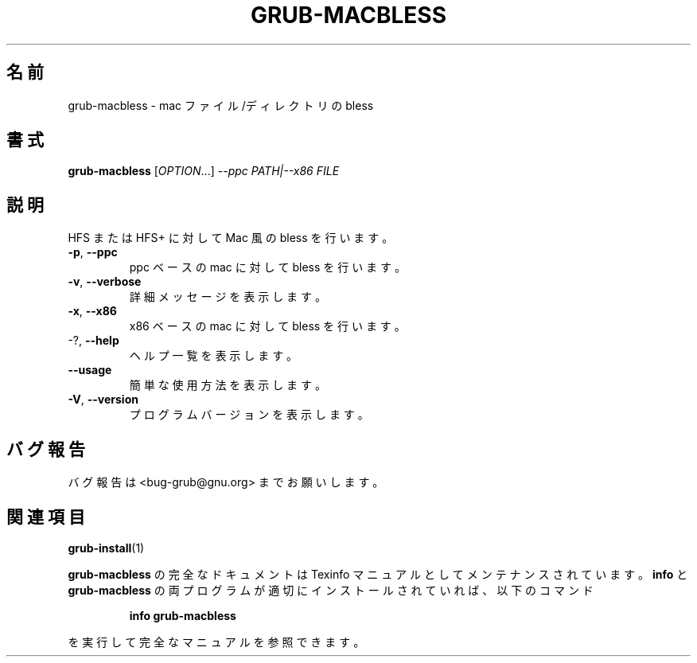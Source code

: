 .\" DO NOT MODIFY THIS FILE!  It was generated by help2man 1.48.5.
.\"*******************************************************************
.\"
.\" This file was generated with po4a. Translate the source file.
.\"
.\"*******************************************************************
.\"
.\" translated for 2.06, 2022-06-04 ribbon <ribbon@users.osdn.me>
.\"
.TH GRUB\-MACBLESS 8 2021/10 "GRUB 2.06" システム管理ユーティリティー
.SH 名前
grub\-macbless \- mac ファイル/ディレクトリの bless
.SH 書式
\fBgrub\-macbless\fP [\fI\,OPTION\/\fP...] \fI\,\-\-ppc PATH|\-\-x86 FILE\/\fP
.SH 説明
HFS または HFS+ に対して Mac 風の bless を行います。
.TP 
\fB\-p\fP, \fB\-\-ppc\fP
ppc ベースの mac に対して bless を行います。
.TP 
\fB\-v\fP, \fB\-\-verbose\fP
詳細メッセージを表示します。
.TP 
\fB\-x\fP, \fB\-\-x86\fP
x86 ベースの mac に対して bless を行います。
.TP 
\-?, \fB\-\-help\fP
ヘルプ一覧を表示します。
.TP 
\fB\-\-usage\fP
簡単な使用方法を表示します。
.TP 
\fB\-V\fP, \fB\-\-version\fP
プログラムバージョンを表示します。
.SH バグ報告
バグ報告は <bug\-grub@gnu.org> までお願いします。
.SH 関連項目
\fBgrub\-install\fP(1)
.PP
\fBgrub\-macbless\fP の完全なドキュメントは Texinfo マニュアルとしてメンテナンスされています。\fBinfo\fP と
\fBgrub\-macbless\fP の両プログラムが適切にインストールされていれば、以下のコマンド
.IP
\fBinfo grub\-macbless\fP
.PP
を実行して完全なマニュアルを参照できます。
